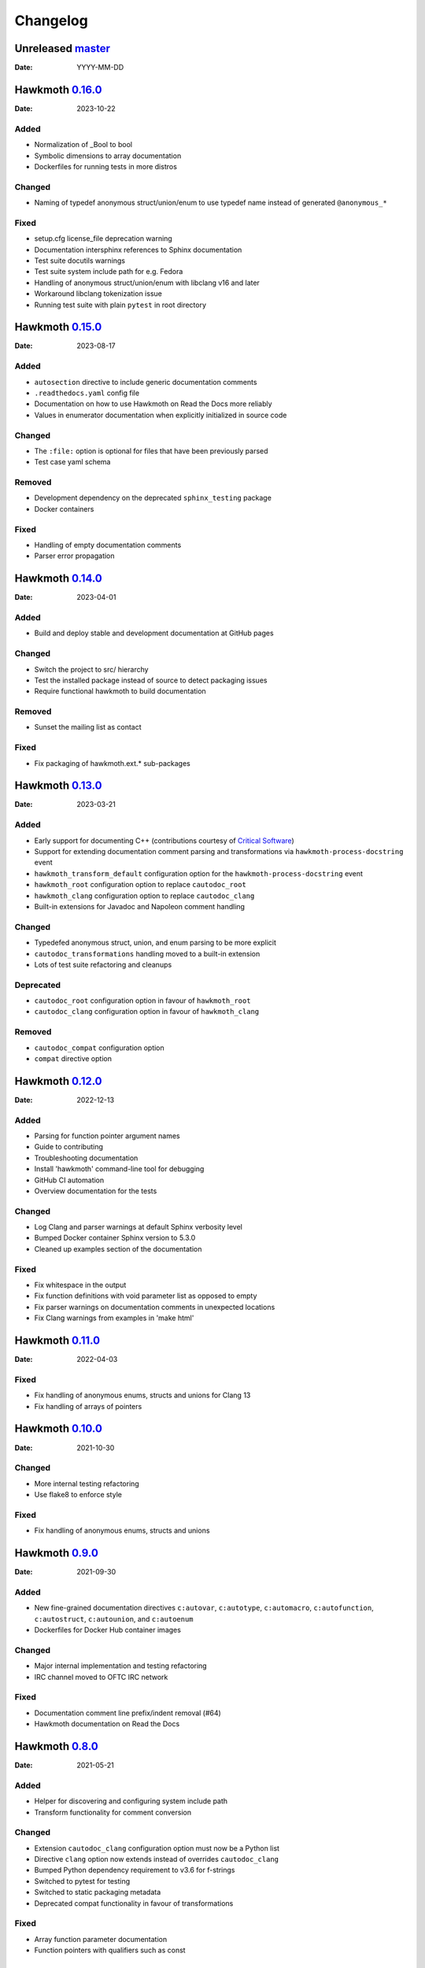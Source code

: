 Changelog
=========

Unreleased `master`_
--------------------

:Date: YYYY-MM-DD

Hawkmoth `0.16.0`_
------------------

:Date: 2023-10-22

Added
~~~~~

* Normalization of _Bool to bool
* Symbolic dimensions to array documentation
* Dockerfiles for running tests in more distros

Changed
~~~~~~~

* Naming of typedef anonymous struct/union/enum to use typedef name instead of
  generated ``@anonymous_*``

Fixed
~~~~~

* setup.cfg license_file deprecation warning
* Documentation intersphinx references to Sphinx documentation
* Test suite docutils warnings
* Test suite system include path for e.g. Fedora
* Handling of anonymous struct/union/enum with libclang v16 and later
* Workaround libclang tokenization issue
* Running test suite with plain ``pytest`` in root directory

Hawkmoth `0.15.0`_
------------------

:Date: 2023-08-17

Added
~~~~~

* ``autosection`` directive to include generic documentation comments
* ``.readthedocs.yaml`` config file
* Documentation on how to use Hawkmoth on Read the Docs more reliably
* Values in enumerator documentation when explicitly initialized in source code

Changed
~~~~~~~

* The ``:file:`` option is optional for files that have been previously parsed
* Test case yaml schema

Removed
~~~~~~~

* Development dependency on the deprecated ``sphinx_testing`` package
* Docker containers

Fixed
~~~~~

* Handling of empty documentation comments
* Parser error propagation

Hawkmoth `0.14.0`_
------------------

:Date: 2023-04-01

Added
~~~~~

* Build and deploy stable and development documentation at GitHub pages

Changed
~~~~~~~

* Switch the project to src/ hierarchy
* Test the installed package instead of source to detect packaging issues
* Require functional hawkmoth to build documentation

Removed
~~~~~~~

* Sunset the mailing list as contact

Fixed
~~~~~

* Fix packaging of hawkmoth.ext.* sub-packages

Hawkmoth `0.13.0`_
------------------

:Date: 2023-03-21

Added
~~~~~

* Early support for documenting C++ (contributions courtesy of `Critical Software`_)
* Support for extending documentation comment parsing and transformations via
  ``hawkmoth-process-docstring`` event
* ``hawkmoth_transform_default`` configuration option for the
  ``hawkmoth-process-docstring`` event
* ``hawkmoth_root`` configuration option to replace ``cautodoc_root``
* ``hawkmoth_clang`` configuration option to replace ``cautodoc_clang``
* Built-in extensions for Javadoc and Napoleon comment handling

.. _Critical Software: https://www.criticalsoftware.com/

Changed
~~~~~~~

* Typedefed anonymous struct, union, and enum parsing to be more explicit
* ``cautodoc_transformations`` handling moved to a built-in extension
* Lots of test suite refactoring and cleanups

Deprecated
~~~~~~~~~~

* ``cautodoc_root`` configuration option in favour of ``hawkmoth_root``
* ``cautodoc_clang`` configuration option in favour of ``hawkmoth_clang``

Removed
~~~~~~~

* ``cautodoc_compat`` configuration option
* ``compat`` directive option

Hawkmoth `0.12.0`_
------------------

:Date: 2022-12-13

Added
~~~~~

* Parsing for function pointer argument names
* Guide to contributing
* Troubleshooting documentation
* Install 'hawkmoth' command-line tool for debugging
* GitHub CI automation
* Overview documentation for the tests

Changed
~~~~~~~

* Log Clang and parser warnings at default Sphinx verbosity level
* Bumped Docker container Sphinx version to 5.3.0
* Cleaned up examples section of the documentation

Fixed
~~~~~

* Fix whitespace in the output
* Fix function definitions with void parameter list as opposed to empty
* Fix parser warnings on documentation comments in unexpected locations
* Fix Clang warnings from examples in 'make html'

Hawkmoth `0.11.0`_
------------------

:Date: 2022-04-03

Fixed
~~~~~

* Fix handling of anonymous enums, structs and unions for Clang 13
* Fix handling of arrays of pointers

Hawkmoth `0.10.0`_
------------------

:Date: 2021-10-30

Changed
~~~~~~~

* More internal testing refactoring
* Use flake8 to enforce style

Fixed
~~~~~

* Fix handling of anonymous enums, structs and unions

Hawkmoth `0.9.0`_
-----------------

:Date: 2021-09-30

Added
~~~~~

* New fine-grained documentation directives ``c:autovar``, ``c:autotype``,
  ``c:automacro``, ``c:autofunction``, ``c:autostruct``, ``c:autounion``, and
  ``c:autoenum``
* Dockerfiles for Docker Hub container images

Changed
~~~~~~~

* Major internal implementation and testing refactoring
* IRC channel moved to OFTC IRC network

Fixed
~~~~~

* Documentation comment line prefix/indent removal (#64)
* Hawkmoth documentation on Read the Docs

Hawkmoth `0.8.0`_
-----------------

:Date: 2021-05-21

Added
~~~~~

* Helper for discovering and configuring system include path
* Transform functionality for comment conversion

Changed
~~~~~~~

* Extension ``cautodoc_clang`` configuration option must now be a Python list
* Directive ``clang`` option now extends instead of overrides ``cautodoc_clang``
* Bumped Python dependency requirement to v3.6 for f-strings
* Switched to pytest for testing
* Switched to static packaging metadata
* Deprecated compat functionality in favour of transformations

Fixed
~~~~~

* Array function parameter documentation
* Function pointers with qualifiers such as const

Hawkmoth `0.7.0`_
-----------------

:Date: 2021-01-29

Added
~~~~~

* Retroactively written changelog
* Helper and documentation for using Hawkmoth on Read the Docs

Changed
~~~~~~~

* Switched to semantic versioning

Fixed
~~~~~

* Array member documentation in structs and unions
* Function pointer documentation
* Clang diagnostics without a file; e.g. on command-line parameter errors

Hawkmoth `0.6`_
---------------

:Date: 2020-12-30

Added
~~~~~

* Support for Sphinx v3.0 and later
* Use new Sphinx features for macro, struct, union, enum and enumerator
  documentation
* Detailed installation instructions
* Simple Dockerfile for testing
* requirements.txt and virtual environment helper

Changed
~~~~~~~

* General documentation improvements
* Fallback code for documentation builds without Hawkmoth

Removed
~~~~~~~

* Sphinx v1.x and v2.x support

Fixed
~~~~~

* Array variable documentation

Hawkmoth `0.5`_
---------------

:Date: 2020-01-25

Changed
~~~~~~~

* Bumped development status to beta
* Improved macro documentation test cases
* Improved function documentation test cases

Deprecated
~~~~~~~~~~

* Last version to support Sphinx versions v1.x and v2.x.

Fixed
~~~~~

* Documentation of non-prototyped functions

Hawkmoth `0.4`_
---------------

:Date: 2019-06-08

Added
~~~~~

* Support for propagating Clang diagnostics to Sphinx

Changed
~~~~~~~

* Rename hawkmoth parser module
* Testing updates

Hawkmoth `0.3`_
---------------

:Date: 2019-01-29

Changed
~~~~~~~

* Python packaging update
* Testing updates

Hawkmoth `0.2`_
---------------

:Date: 2019-01-26

Added
~~~~~

* Python packaging
* Support for variadic function documentation
* Support for variadic macro documentation

Changed
~~~~~~~

* Parser refactoring
* Testing overhaul, switch to sphinx_testing

.. _master: https://github.com/jnikula/hawkmoth/compare/v0.16.0..master
.. _0.16.0: https://github.com/jnikula/hawkmoth/compare/v0.15.0..v0.16.0
.. _0.15.0: https://github.com/jnikula/hawkmoth/compare/v0.14.0..v0.15.0
.. _0.14.0: https://github.com/jnikula/hawkmoth/compare/v0.13.0..v0.14.0
.. _0.13.0: https://github.com/jnikula/hawkmoth/compare/v0.12.0..v0.13.0
.. _0.12.0: https://github.com/jnikula/hawkmoth/compare/v0.11.0..v0.12.0
.. _0.11.0: https://github.com/jnikula/hawkmoth/compare/v0.10.0..v0.11.0
.. _0.10.0: https://github.com/jnikula/hawkmoth/compare/v0.9.0..v0.10.0
.. _0.9.0: https://github.com/jnikula/hawkmoth/compare/v0.8.0..v0.9.0
.. _0.8.0: https://github.com/jnikula/hawkmoth/compare/v0.7.0..v0.8.0
.. _0.7.0: https://github.com/jnikula/hawkmoth/compare/v0.6..v0.7.0
.. _0.6: https://github.com/jnikula/hawkmoth/compare/v0.5..v0.6
.. _0.5: https://github.com/jnikula/hawkmoth/compare/v0.4..v0.5
.. _0.4: https://github.com/jnikula/hawkmoth/compare/v0.3..v0.4
.. _0.3: https://github.com/jnikula/hawkmoth/compare/v0.2..v0.3
.. _0.2: https://github.com/jnikula/hawkmoth/compare/1105c87c1078..v0.2
